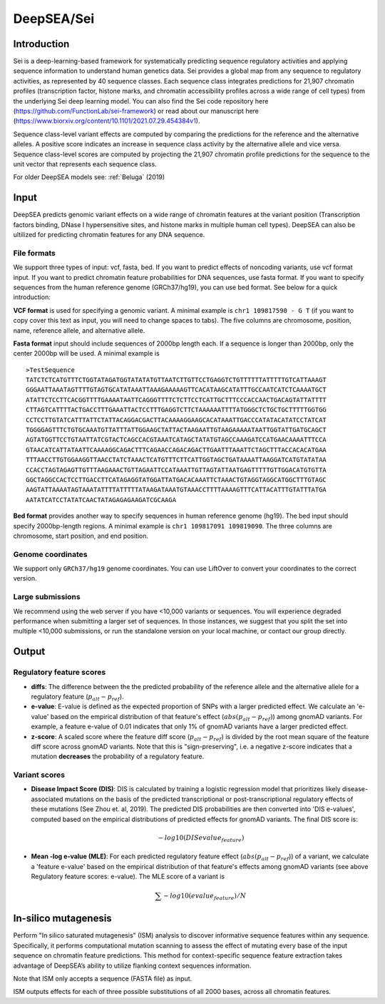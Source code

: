 =======
DeepSEA/Sei
=======

Introduction
------------

Sei is a deep-learning-based framework for systematically predicting sequence regulatory activities and applying sequence information to understand human genetics data. Sei provides a global map from any sequence to regulatory activities, as represented by 40 sequence classes. Each sequence class integrates predictions for 21,907 chromatin profiles (transcription factor, histone marks, and chromatin accessibility profiles across a wide range of cell types) from the underlying Sei deep learning model. You can also find the Sei code repository here (https://github.com/FunctionLab/sei-framework) or read about our manuscript here (https://www.biorxiv.org/content/10.1101/2021.07.29.454384v1).

Sequence class-level variant effects are computed by comparing the predictions for the reference and the alternative alleles. A positive score indicates an increase in sequence class activity by the alternative allele and vice versa. Sequence class-level scores are computed by projecting the 21,907 chromatin profile predictions for the sequence to the unit vector that represents each sequence class.

For older DeepSEA models see:
:ref:`Beluga` (2019)



Input
-----

DeepSEA predicts genomic variant effects on a wide range of chromatin features at the variant position (Transcription factors binding, DNase I hypersensitive sites, and histone marks in multiple human cell types). DeepSEA can also be ultilized for predicting chromatin features for any DNA sequence.

File formats
~~~~~~~~~~~~
We support three types of input: vcf, fasta, bed. If you want to predict effects of noncoding variants, use vcf format input. If you want to predict chromatin feature probabilities for DNA sequences, use fasta format. If you want to specify sequences from the human reference genome (GRCh37/hg19), you can use bed format. See below for a quick introduction:

**VCF format** is used for specifying a genomic variant. A minimal example is ``chr1 109817590 - G T`` (if you want to copy cover this text as input, you will need to change spaces to tabs). The five columns are chromosome, position, name, reference allele, and alternative allele.

**Fasta format** input should include sequences of 2000bp length each. If a sequence is longer than 2000bp, only the center 2000bp will be used. A minimal example is ::

  >TestSequence
  TATCTCTCATGTTTCTGGTATAGATGGTATATATGTTAATCTTGTTCCTGAGGTCTGTTTTTTATTTTTGTCATTAAAGT
  GGGAATTAAATAGTTTTGTAGTGCATATAAATTAAAGAAAAAGTTCACATAAGCATATTTGCCAATCATCTCAAAATGCT
  ATATTCTCCTTCACGGTTTTGAAAATAATTCAGGGTTTTCTCTTCCTCATTGCTTTCCCACCAACTGACAGTATTATTTT
  CTTAGTCATTTTACTGACCTTTGAAATTACTCCTTTGAGGTCTTCTAAAAAATTTTATGGGCTCTGCTGCTTTTTGGTGG
  CCTCCTTGTATCATTTATTCTATTACAGGACGACTTACAAAAGGAAGCACATAAATTGACCCATATACATATCCTATCAT
  TGGGGAGTTTCTGTGCAAATGTTATTTATTGGAAGCTATTACTAAGAATTGTAAGAAAAATAATTGGTATTGATGCAGCT
  AGTATGGTTCCTGTAATTATCGTACTCAGCCACGTAAATCATAGCTATATGTAGCCAAAGATCCATGAACAAAATTTCCA
  GTAACATCATTATAATTCAAAAGGCAGACTTTCAGAACCAGACAGACTTGAATTTAAATTCTAGCTTTACCACACATGAA
  TTTAACCTTGTGGAAGGTTAACCTATCTAAACTCATGTTTCTTCATTGGTAGCTGATAAAATTAAGGATCATGTATATAA
  CCACCTAGTAGAGTTGTTTAAGAAACTGTTAGAATTCCATAAATTGTTAGTATTAATGAGTTTTTGTTGGACATGTGTTA
  GGCTAGGCCACTCCTTGACCTTCATAGAGGTATGGATTATGACACAAATTCTAAACTGTAGGTAGGCATGGCTTTGTAGC
  AAGTATTAAAATAGTAAATATTTTATTTTTATAAGATAAATGTAAACCTTTTAAAAGTTTCATTACATTTGTATTTATGA
  AATATCATCCTATATCAACTATAGAGAGAAGATCGCAAGA


**Bed format** provides another way to specify sequences in human reference genome (hg19). The bed input should specify 2000bp-length regions. A minimal example is ``chr1 109817091 109819090``. The three columns are chromosome, start position, and end position.

Genome coordinates
~~~~~~~~~~~~~~~~~~
We support only ``GRCh37/hg19`` genome coordinates. You can use LiftOver to convert your coordinates to the correct version.

Large submissions
~~~~~~~~~~~~~~~~~
We recommend using the web server if you have <10,000 variants or sequences. You will experience degraded performance when submitting a larger set of sequences. In those instances, we suggest that you split the set into multiple <10,000 submissions, or run the standalone version on your local machine, or contact our group directly.


Output
------

Regulatory feature scores
~~~~~~~~~~~~~~~~~~~~~~~~~
* **diffs**: The difference between the the predicted probability of the reference allele and the alternative allele for a regulatory feature (:math:`p_{alt} -p_{ref}`).
* **e-value**: E-value is defined as the expected proportion of SNPs with a larger predicted effect. We calculate an 'e-value' based on the empirical distribution of that feature's effect (:math:`abs(p_{alt} -p_{ref})`) among gnomAD variants. For example, a feature e-value of 0.01 indicates that only 1% of gnomAD variants have a larger predicted effect.
* **z-score**: A scaled score where the feature diff score (:math:`p_{alt} -p_{ref}`) is divided by the root mean square of the feature diff score across gnomAD variants. Note that this is "sign-preserving", i.e. a negative z-score indicates that a mutation **decreases** the probability of a regulatory feature.

Variant scores
~~~~~~~~~~~~~~

* **Disease Impact Score (DIS)**: DIS is calculated by training a logistic regression model that prioritizes likely disease-associated mutations on the basis of the predicted transcriptional or post-transcriptional regulatory effects of these mutations (See Zhou et. al, 2019). The predicted DIS probabilities are then converted into 'DIS e-values', computed based on the empirical distributions of predicted effects for gnomAD variants. The final DIS score is:

  .. math::
      -log10(DIS evalue_{feature})

* **Mean -log e-value (MLE)**: For each predicted regulatory feature effect (:math:`abs(p_{alt}-p_{ref}`)) of a variant, we calculate a 'feature e-value' based on the empirical distribution of that feature's effects among gnomAD variants (see above Regulatory feature scores: e-value). The MLE score of a variant is

  .. math::
      \sum -log10(evalue_{feature}) / N

In-silico mutagenesis
---------------------
Perform "In silico saturated mutagenesis" (ISM) analysis to discover informative sequence features within any sequence. Specifically, it performs computational mutation scanning to assess the effect of mutating every base of the input sequence on chromatin feature predictions. This method for context-specific sequence feature extraction takes advantage of DeepSEA’s ability to utilize flanking context sequences information.

Note that ISM only accepts a sequence (FASTA file) as input.

ISM outputs effects for each of three possible substitutions of all 2000 bases, across all chromatin features.
